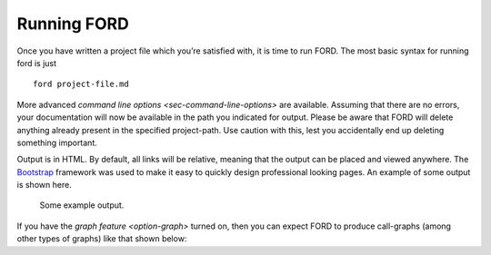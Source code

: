 ==============
 Running FORD
==============

Once you have written a project file which you’re satisfied with, it is
time to run FORD. The most basic syntax for running ford is just

::

   ford project-file.md

More advanced `command line options <sec-command-line-options>` are
available. Assuming that there are no errors, your documentation will
now be available in the path you indicated for output. Please be aware
that FORD will delete anything already present in the specified
project-path. Use caution with this, lest you accidentally end up
deleting something important.

Output is in HTML. By default, all links will be relative, meaning that
the output can be placed and viewed anywhere. The
`Bootstrap <http://getbootstrap.com/>`__ framework was used to make it
easy to quickly design professional looking pages. An example of some
output is shown here.

.. figure:: output-example.png
   :alt: Some example output.

   Some example output.

If you have the `graph
feature <option-graph>`
turned on, then you can expect FORD to produce call-graphs (among other
types of graphs) like that shown below: |A sample call-graph|

.. |A sample call-graph| image:: callgraph.png
